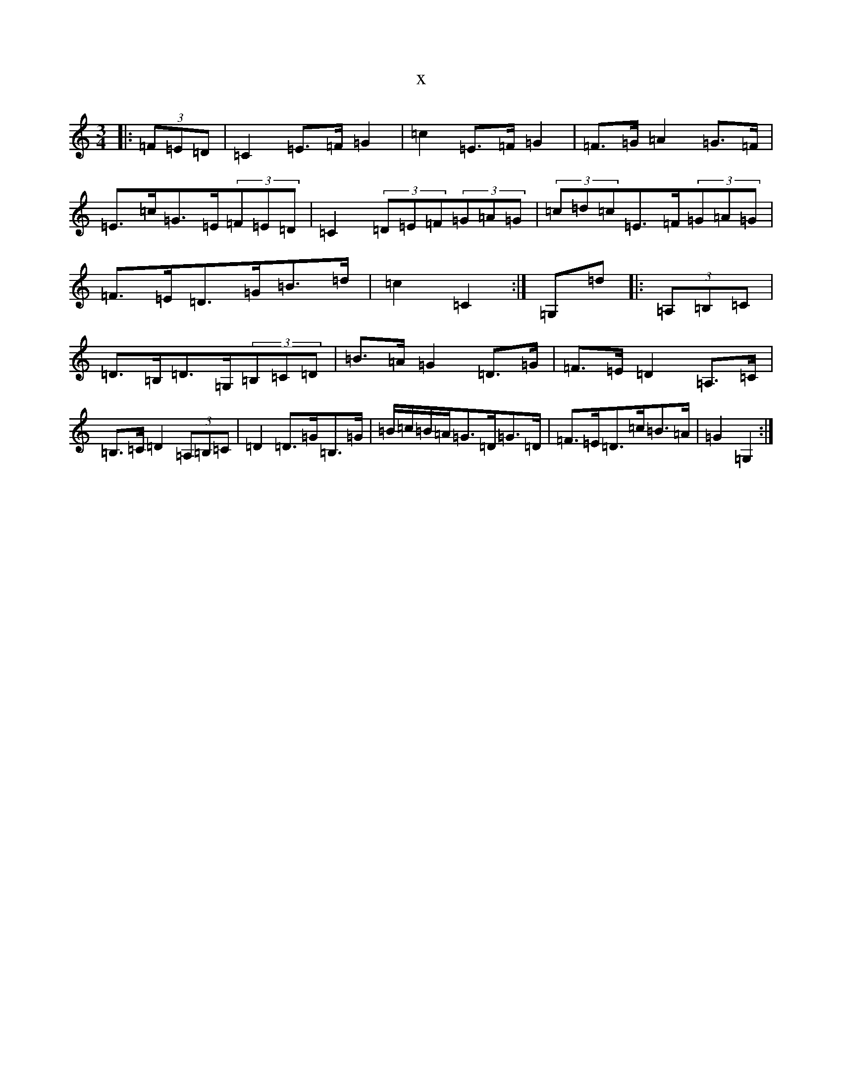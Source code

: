 X:18786
R: mazurka
S: https://thesession.org/tunes/8658#setting8658
T:x
L:1/8
M:3/4
K: C Major
|:(3=F=E=D|=C2=E>=F=G2|=c2=E>=F=G2|=F>=G=A2=G>=F|=E>=c=G>=E(3=F=E=D|=C2(3=D=E=F(3=G=A=G|(3=c=d=c=E>=F(3=G=A=G|=F>=E=D>=G=B>=d|=c2=C2:|=G,=d|:(3=A,=B,=C|=D>=B,=D>=G,(3=B,=C=D|=B>=A=G2=D>=G|=F>=E=D2=A,>=C|=B,>=C=D2(3=A,=B,=C|=D2=D>=G=B,>=G|=B/2=c/2=B/2=A/2=G>=D=G>=D|=F>=E=D>=c=B>=A|=G2=G,2:|
